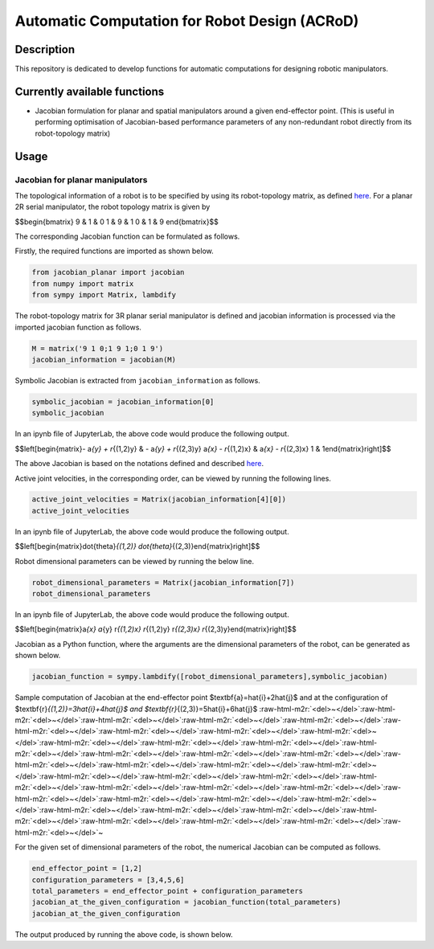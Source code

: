 .. role:: raw-html-m2r(raw)
   :format: html


Automatic Computation for Robot Design (ACRoD)
==============================================

Description
-----------

This repository is dedicated to develop functions for automatic computations for designing robotic manipulators.

Currently available functions
-----------------------------


* Jacobian formulation for planar and spatial manipulators around a given end-effector point. (This is useful in performing optimisation of Jacobian-based performance parameters of any non-redundant robot directly from its robot-topology matrix)

Usage
-----

Jacobian for planar manipulators
^^^^^^^^^^^^^^^^^^^^^^^^^^^^^^^^

The topological information of a robot is to be specified by using its robot-topology matrix, as defined `here <Robot_Topology_Matrix.md>`_. For a planar 2R serial manipulator, the robot topology matrix is given by

$$\begin{bmatrix}
9 & 1 & 0 \
1 & 9 & 1 \
0 & 1 & 9
\end{bmatrix}$$

The corresponding Jacobian function can be formulated as follows.

Firstly, the required functions are imported as shown below.

.. code-block:: py

   from jacobian_planar import jacobian
   from numpy import matrix
   from sympy import Matrix, lambdify

The robot-topology matrix for 3R planar serial manipulator is defined and jacobian information is processed via the imported jacobian function as follows.

.. code-block:: py

   M = matrix('9 1 0;1 9 1;0 1 9')
   jacobian_information = jacobian(M)

Symbolic Jacobian is extracted from ``jacobian_information`` as follows.

.. code-block:: py

   symbolic_jacobian = jacobian_information[0]
   symbolic_jacobian

In an ipynb file of JupyterLab, the above code would produce the following output.

$$\left[\begin{matrix}- a\ *{y} + r*\ {(1,2)y} & - a\ *{y} + r*\ {(2,3)y} a\ *{x} - r*\ {(1,2)x} & a\ *{x} - r*\ {(2,3)x} 1 & 1\end{matrix}\right]$$

The above Jacobian is based on the notations defined and described `here <Notation_and_Nomenclature.md>`_.

Active joint velocities, in the corresponding order, can be viewed by running the following lines.

.. code-block:: py

   active_joint_velocities = Matrix(jacobian_information[4][0])
   active_joint_velocities

In an ipynb file of JupyterLab, the above code would produce the following output.

$$\left[\begin{matrix}\dot{\theta}\ *{(1,2)} \dot{\theta}*\ {(2,3)}\end{matrix}\right]$$

Robot dimensional parameters can be viewed by running the below line.

.. code-block:: py

   robot_dimensional_parameters = Matrix(jacobian_information[7])
   robot_dimensional_parameters

In an ipynb file of JupyterLab, the above code would produce the following output.

$$\left[\begin{matrix}a\ *{x} a*\ {y} r\ *{(1,2)x} r*\ {(1,2)y} r\ *{(2,3)x} r*\ {(2,3)y}\end{matrix}\right]$$

Jacobian as a Python function, where the arguments are the dimensional parameters of the robot, can be generated as shown below.

.. code-block:: py

   jacobian_function = sympy.lambdify([robot_dimensional_parameters],symbolic_jacobian)

Sample computation of Jacobian at the end-effector point $\textbf{a}=\hat{i}+2\hat{j}$ and at the configuration of $\textbf{r}\ *{(1,2)}=3\hat{i}+4\hat{j}$ and $\textbf{r}*\ {(2,3)}=5\hat{i}+6\hat{j}$
:raw-html-m2r:`<del>~</del>`\ :raw-html-m2r:`<del>~</del>`\ :raw-html-m2r:`<del>~</del>`\ :raw-html-m2r:`<del>~</del>`\ :raw-html-m2r:`<del>~</del>`\ :raw-html-m2r:`<del>~</del>`\ :raw-html-m2r:`<del>~</del>`\ :raw-html-m2r:`<del>~</del>`\ :raw-html-m2r:`<del>~</del>`\ :raw-html-m2r:`<del>~</del>`\ :raw-html-m2r:`<del>~</del>`\ :raw-html-m2r:`<del>~</del>`\ :raw-html-m2r:`<del>~</del>`\ :raw-html-m2r:`<del>~</del>`\ :raw-html-m2r:`<del>~</del>`\ :raw-html-m2r:`<del>~</del>`\ :raw-html-m2r:`<del>~</del>`\ :raw-html-m2r:`<del>~</del>`\ :raw-html-m2r:`<del>~</del>`\ :raw-html-m2r:`<del>~</del>`\ :raw-html-m2r:`<del>~</del>`\ :raw-html-m2r:`<del>~</del>`\ :raw-html-m2r:`<del>~</del>`\ :raw-html-m2r:`<del>~</del>`\ :raw-html-m2r:`<del>~</del>`\ :raw-html-m2r:`<del>~</del>`\ :raw-html-m2r:`<del>~</del>`\ :raw-html-m2r:`<del>~</del>`\ :raw-html-m2r:`<del>~</del>`\ :raw-html-m2r:`<del>~</del>`\ :raw-html-m2r:`<del>~</del>`\ :raw-html-m2r:`<del>~</del>`\ :raw-html-m2r:`<del>~</del>`\ :raw-html-m2r:`<del>~</del>`\ :raw-html-m2r:`<del>~</del>`\ :raw-html-m2r:`<del>~</del>`\ :raw-html-m2r:`<del>~</del>`\ :raw-html-m2r:`<del>~</del>`\ :raw-html-m2r:`<del>~</del>`\ ~

For the given set of dimensional parameters of the robot, the numerical Jacobian can be computed as follows.

.. code-block:: py

   end_effector_point = [1,2]
   configuration_parameters = [3,4,5,6]
   total_parameters = end_effector_point + configuration_parameters
   jacobian_at_the_given_configuration = jacobian_function(total_parameters)
   jacobian_at_the_given_configuration

The output produced by running the above code, is shown below.

.. code-block:: py
   array([[ 2,  4],
          [-2, -4],
          [ 1,  1]])
